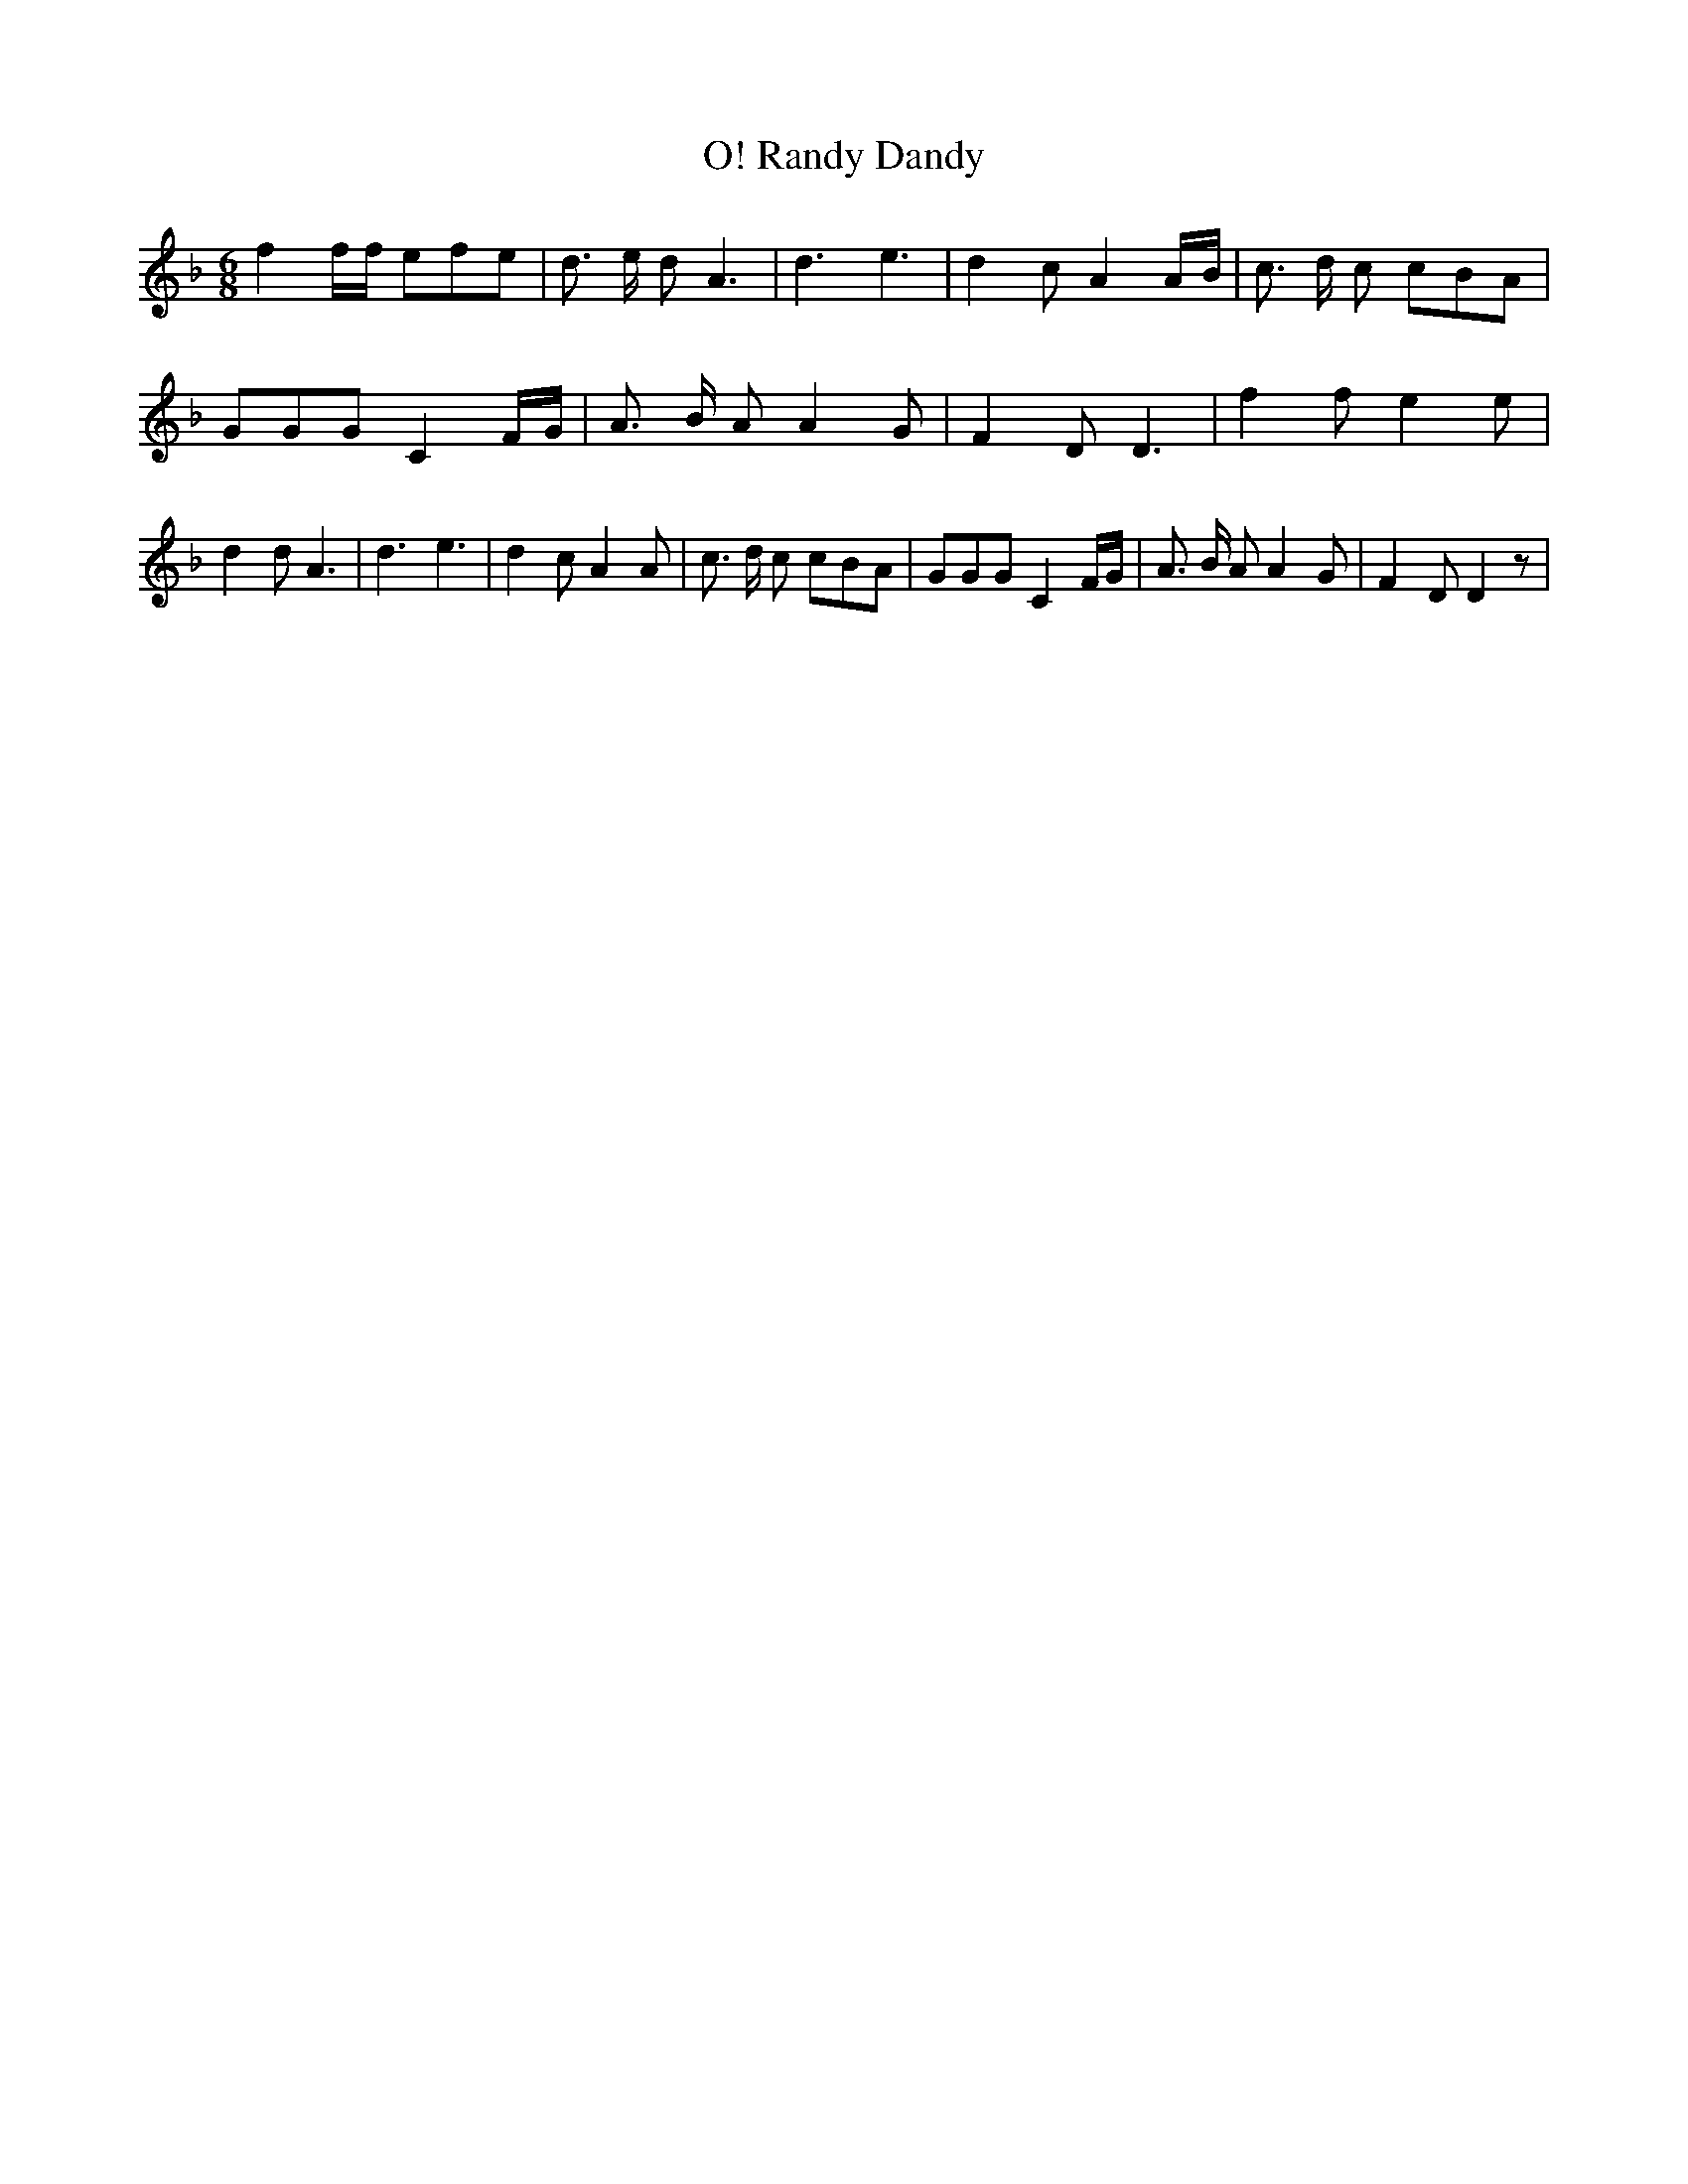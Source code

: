 % Generated more or less automatically by swtoabc by Erich Rickheit KSC
X:1
T:Randy Dandy, O!
M:6/8
L:1/8
K:F
 f2 f/2f/2 efe| d3/2 e/2 d A3| d3 e3| d2 c A2A/2-B/2| c3/2 d/2 c cBA|\
 GGG C2 F/2G/2| A3/2 B/2 A A2 G| F2 D D3| f2 f e2 e| d2 d A3| d3 e3|\
 d2 c A2 A| c3/2 d/2 c cBA| GGG C2 F/2G/2| A3/2 B/2 A A2 G| F2 D D2 z|\


